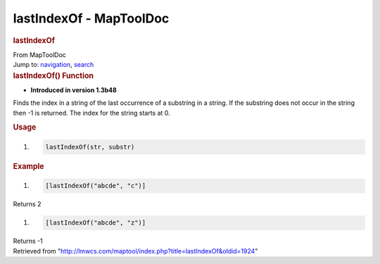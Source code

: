========================
lastIndexOf - MapToolDoc
========================

.. contents::
   :depth: 3
..

.. container:: noprint
   :name: mw-page-base

.. container:: noprint
   :name: mw-head-base

.. container:: mw-body
   :name: content

   .. container:: mw-indicators

   .. rubric:: lastIndexOf
      :name: firstHeading
      :class: firstHeading

   .. container:: mw-body-content
      :name: bodyContent

      .. container::
         :name: siteSub

         From MapToolDoc

      .. container::
         :name: contentSub

      .. container:: mw-jump
         :name: jump-to-nav

         Jump to: `navigation <#mw-head>`__, `search <#p-search>`__

      .. container:: mw-content-ltr
         :name: mw-content-text

         .. rubric:: lastIndexOf() Function
            :name: lastindexof-function

         .. container:: template_version

            • **Introduced in version 1.3b48**

         .. container:: template_description

            Finds the index in a string of the last occurrence of a
            substring in a string. If the substring does not occur in
            the string then -1 is returned. The index for the string
            starts at 0.

         .. rubric:: Usage
            :name: usage

         .. container:: mw-geshi mw-code mw-content-ltr

            .. container:: mtmacro source-mtmacro

               #. .. code-block:: none

                     lastIndexOf(str, substr)

         .. rubric:: Example
            :name: example

         .. container:: template_example

            .. container:: mw-geshi mw-code mw-content-ltr

               .. container:: mtmacro source-mtmacro

                  #. .. code-block:: none

                        [lastIndexOf("abcde", "c")]

            Returns 2

            .. container:: mw-geshi mw-code mw-content-ltr

               .. container:: mtmacro source-mtmacro

                  #. .. code-block:: none

                        [lastIndexOf("abcde", "z")]

            Returns -1

      .. container:: printfooter

         Retrieved from
         "http://lmwcs.com/maptool/index.php?title=lastIndexOf&oldid=1924"


